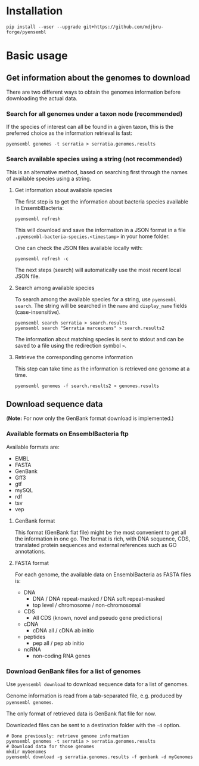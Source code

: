 * Installation

#+BEGIN_SRC 
pip install --user --upgrade git+https://github.com/mdjbru-forge/pyensembl
#+END_SRC

* Basic usage

** Get information about the genomes to download

There are two different ways to obtain the genomes information before
downloading the actual data.

*** Search for all genomes under a taxon node (recommended)

If the species of interest can all be found in a given taxon, this is the
preferred choice as the information retrieval is fast:

#+BEGIN_SRC 
pyensembl genomes -t serratia > serratia.genomes.results
#+END_SRC

*** Search available species using a string (not recommended)

This is an alternative method, based on searching first through the names of
available species using a string.

**** Get information about available species

The first step is to get the information about bacteria species available in
EnsemblBacteria:

#+BEGIN_SRC 
pyensembl refresh
#+END_SRC

This will download and save the information in a JSON format in a file
=.pyensembl-bacteria-species.<timestamp>= in your home folder.

One can check the JSON files available locally with:

#+BEGIN_SRC 
pyensembl refresh -c
#+END_SRC

The next steps (search) will automatically use the most recent local JSON file.

**** Search among available species

To search among the available species for a string, use =pyensembl search=. The
string will be searched in the =name= and =display_name= fields
(case-insensitive).

#+BEGIN_SRC 
pyensembl search serratia > search.results
pyensembl search "Serratia marcescens" > search.results2
#+END_SRC

The information about matching species is sent to stdout and can be saved to a
file using the redirection symbol =>=.

**** Retrieve the corresponding genome information

This step can take time as the information is retrieved one genome at a time.

#+BEGIN_SRC 
pyensembl genomes -f search.results2 > genomes.results
#+END_SRC

** Download sequence data

(*Note:* For now only the GenBank format download is implemented.)

*** Available formats on EnsemblBacteria ftp

Available formats are:
- EMBL
- FASTA
- GenBank
- Gff3
- gtf
- mySQL
- rdf
- tsv
- vep

**** GenBank format

This format (GenBank flat file) might be the most convenient to get all the
information in one go. The format is rich, with DNA sequence, CDS, translated
protein sequences and external references such as GO annotations.

**** FASTA format

For each genome, the available data on EnsemblBacteria as FASTA files is:
- DNA
  + DNA / DNA repeat-masked / DNA soft repeat-masked
  + top level / chromosome / non-chromosomal
- CDS
  + All CDS (known, novel and pseudo gene predictions)
- cDNA
  + cDNA all / cDNA ab initio
- peptides
  + pep all / pep ab initio
- ncRNA
  + non-coding RNA genes

*** Download GenBank files for a list of genomes

Use =pyensembl download= to download sequence data for a list of genomes.

Genome information is read from a tab-separated file, e.g. produced by
=pyensembl genomes=.

The only format of retrieved data is GenBank flat file for now.

Downloaded files can be sent to a destination folder with the =-d= option.

#+BEGIN_SRC 
# Done previously: retrieve genome information
pyensembl genomes -t serratia > serratia.genomes.results
# Download data for those genomes
mkdir myGenomes
pyensembl download -g serratia.genomes.results -f genbank -d myGenomes
#+END_SRC

